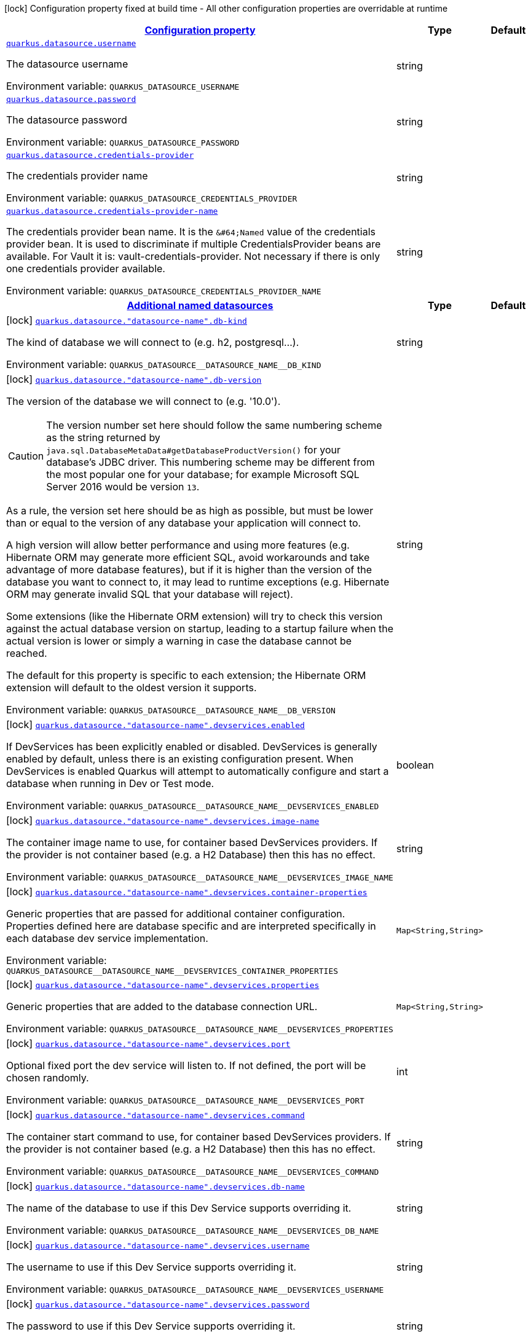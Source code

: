 
:summaryTableId: quarkus-datasource-config-group-data-source-runtime-config
[.configuration-legend]
icon:lock[title=Fixed at build time] Configuration property fixed at build time - All other configuration properties are overridable at runtime
[.configuration-reference, cols="80,.^10,.^10"]
|===

h|[[quarkus-datasource-config-group-data-source-runtime-config_configuration]]link:#quarkus-datasource-config-group-data-source-runtime-config_configuration[Configuration property]

h|Type
h|Default

a| [[quarkus-datasource-config-group-data-source-runtime-config_quarkus.datasource.username]]`link:#quarkus-datasource-config-group-data-source-runtime-config_quarkus.datasource.username[quarkus.datasource.username]`

[.description]
--
The datasource username

ifdef::add-copy-button-to-env-var[]
Environment variable: env_var_with_copy_button:+++QUARKUS_DATASOURCE_USERNAME+++[]
endif::add-copy-button-to-env-var[]
ifndef::add-copy-button-to-env-var[]
Environment variable: `+++QUARKUS_DATASOURCE_USERNAME+++`
endif::add-copy-button-to-env-var[]
--|string 
|


a| [[quarkus-datasource-config-group-data-source-runtime-config_quarkus.datasource.password]]`link:#quarkus-datasource-config-group-data-source-runtime-config_quarkus.datasource.password[quarkus.datasource.password]`

[.description]
--
The datasource password

ifdef::add-copy-button-to-env-var[]
Environment variable: env_var_with_copy_button:+++QUARKUS_DATASOURCE_PASSWORD+++[]
endif::add-copy-button-to-env-var[]
ifndef::add-copy-button-to-env-var[]
Environment variable: `+++QUARKUS_DATASOURCE_PASSWORD+++`
endif::add-copy-button-to-env-var[]
--|string 
|


a| [[quarkus-datasource-config-group-data-source-runtime-config_quarkus.datasource.credentials-provider]]`link:#quarkus-datasource-config-group-data-source-runtime-config_quarkus.datasource.credentials-provider[quarkus.datasource.credentials-provider]`

[.description]
--
The credentials provider name

ifdef::add-copy-button-to-env-var[]
Environment variable: env_var_with_copy_button:+++QUARKUS_DATASOURCE_CREDENTIALS_PROVIDER+++[]
endif::add-copy-button-to-env-var[]
ifndef::add-copy-button-to-env-var[]
Environment variable: `+++QUARKUS_DATASOURCE_CREDENTIALS_PROVIDER+++`
endif::add-copy-button-to-env-var[]
--|string 
|


a| [[quarkus-datasource-config-group-data-source-runtime-config_quarkus.datasource.credentials-provider-name]]`link:#quarkus-datasource-config-group-data-source-runtime-config_quarkus.datasource.credentials-provider-name[quarkus.datasource.credentials-provider-name]`

[.description]
--
The credentials provider bean name. 
It is the `&++#++64;Named` value of the credentials provider bean. It is used to discriminate if multiple CredentialsProvider beans are available. 
For Vault it is: vault-credentials-provider. Not necessary if there is only one credentials provider available.

ifdef::add-copy-button-to-env-var[]
Environment variable: env_var_with_copy_button:+++QUARKUS_DATASOURCE_CREDENTIALS_PROVIDER_NAME+++[]
endif::add-copy-button-to-env-var[]
ifndef::add-copy-button-to-env-var[]
Environment variable: `+++QUARKUS_DATASOURCE_CREDENTIALS_PROVIDER_NAME+++`
endif::add-copy-button-to-env-var[]
--|string 
|


h|[[quarkus-datasource-config-group-data-source-runtime-config_quarkus.datasource.named-data-sources-additional-named-datasources]]link:#quarkus-datasource-config-group-data-source-runtime-config_quarkus.datasource.named-data-sources-additional-named-datasources[Additional named datasources]

h|Type
h|Default

a|icon:lock[title=Fixed at build time] [[quarkus-datasource-config-group-data-source-runtime-config_quarkus.datasource.-datasource-name-.db-kind]]`link:#quarkus-datasource-config-group-data-source-runtime-config_quarkus.datasource.-datasource-name-.db-kind[quarkus.datasource."datasource-name".db-kind]`

[.description]
--
The kind of database we will connect to (e.g. h2, postgresql...).

ifdef::add-copy-button-to-env-var[]
Environment variable: env_var_with_copy_button:+++QUARKUS_DATASOURCE__DATASOURCE_NAME__DB_KIND+++[]
endif::add-copy-button-to-env-var[]
ifndef::add-copy-button-to-env-var[]
Environment variable: `+++QUARKUS_DATASOURCE__DATASOURCE_NAME__DB_KIND+++`
endif::add-copy-button-to-env-var[]
--|string 
|


a|icon:lock[title=Fixed at build time] [[quarkus-datasource-config-group-data-source-runtime-config_quarkus.datasource.-datasource-name-.db-version]]`link:#quarkus-datasource-config-group-data-source-runtime-config_quarkus.datasource.-datasource-name-.db-version[quarkus.datasource."datasource-name".db-version]`

[.description]
--
The version of the database we will connect to (e.g. '10.0').

CAUTION: The version number set here should follow the same numbering scheme
as the string returned by `java.sql.DatabaseMetaData#getDatabaseProductVersion()`
for your database's JDBC driver.
This numbering scheme may be different from the most popular one for your database;
for example Microsoft SQL Server 2016 would be version `13`.

As a rule, the version set here should be as high as possible,
but must be lower than or equal to the version of any database your application will connect to.

A high version will allow better performance and using more features
(e.g. Hibernate ORM may generate more efficient SQL,
avoid workarounds and take advantage of more database features),
but if it is higher than the version of the database you want to connect to,
it may lead to runtime exceptions
(e.g. Hibernate ORM may generate invalid SQL that your database will reject).

Some extensions (like the Hibernate ORM extension)
will try to check this version against the actual database version on startup,
leading to a startup failure when the actual version is lower
or simply a warning in case the database cannot be reached.

The default for this property is specific to each extension;
the Hibernate ORM extension will default to the oldest version it supports.

ifdef::add-copy-button-to-env-var[]
Environment variable: env_var_with_copy_button:+++QUARKUS_DATASOURCE__DATASOURCE_NAME__DB_VERSION+++[]
endif::add-copy-button-to-env-var[]
ifndef::add-copy-button-to-env-var[]
Environment variable: `+++QUARKUS_DATASOURCE__DATASOURCE_NAME__DB_VERSION+++`
endif::add-copy-button-to-env-var[]
--|string 
|


a|icon:lock[title=Fixed at build time] [[quarkus-datasource-config-group-data-source-runtime-config_quarkus.datasource.-datasource-name-.devservices.enabled]]`link:#quarkus-datasource-config-group-data-source-runtime-config_quarkus.datasource.-datasource-name-.devservices.enabled[quarkus.datasource."datasource-name".devservices.enabled]`

[.description]
--
If DevServices has been explicitly enabled or disabled. DevServices is generally enabled by default, unless there is an existing configuration present. When DevServices is enabled Quarkus will attempt to automatically configure and start a database when running in Dev or Test mode.

ifdef::add-copy-button-to-env-var[]
Environment variable: env_var_with_copy_button:+++QUARKUS_DATASOURCE__DATASOURCE_NAME__DEVSERVICES_ENABLED+++[]
endif::add-copy-button-to-env-var[]
ifndef::add-copy-button-to-env-var[]
Environment variable: `+++QUARKUS_DATASOURCE__DATASOURCE_NAME__DEVSERVICES_ENABLED+++`
endif::add-copy-button-to-env-var[]
--|boolean 
|


a|icon:lock[title=Fixed at build time] [[quarkus-datasource-config-group-data-source-runtime-config_quarkus.datasource.-datasource-name-.devservices.image-name]]`link:#quarkus-datasource-config-group-data-source-runtime-config_quarkus.datasource.-datasource-name-.devservices.image-name[quarkus.datasource."datasource-name".devservices.image-name]`

[.description]
--
The container image name to use, for container based DevServices providers. If the provider is not container based (e.g. a H2 Database) then this has no effect.

ifdef::add-copy-button-to-env-var[]
Environment variable: env_var_with_copy_button:+++QUARKUS_DATASOURCE__DATASOURCE_NAME__DEVSERVICES_IMAGE_NAME+++[]
endif::add-copy-button-to-env-var[]
ifndef::add-copy-button-to-env-var[]
Environment variable: `+++QUARKUS_DATASOURCE__DATASOURCE_NAME__DEVSERVICES_IMAGE_NAME+++`
endif::add-copy-button-to-env-var[]
--|string 
|


a|icon:lock[title=Fixed at build time] [[quarkus-datasource-config-group-data-source-runtime-config_quarkus.datasource.-datasource-name-.devservices.container-properties-container-properties]]`link:#quarkus-datasource-config-group-data-source-runtime-config_quarkus.datasource.-datasource-name-.devservices.container-properties-container-properties[quarkus.datasource."datasource-name".devservices.container-properties]`

[.description]
--
Generic properties that are passed for additional container configuration. 
Properties defined here are database specific and are interpreted specifically in each database dev service implementation.

ifdef::add-copy-button-to-env-var[]
Environment variable: env_var_with_copy_button:+++QUARKUS_DATASOURCE__DATASOURCE_NAME__DEVSERVICES_CONTAINER_PROPERTIES+++[]
endif::add-copy-button-to-env-var[]
ifndef::add-copy-button-to-env-var[]
Environment variable: `+++QUARKUS_DATASOURCE__DATASOURCE_NAME__DEVSERVICES_CONTAINER_PROPERTIES+++`
endif::add-copy-button-to-env-var[]
--|`Map<String,String>` 
|


a|icon:lock[title=Fixed at build time] [[quarkus-datasource-config-group-data-source-runtime-config_quarkus.datasource.-datasource-name-.devservices.properties-properties]]`link:#quarkus-datasource-config-group-data-source-runtime-config_quarkus.datasource.-datasource-name-.devservices.properties-properties[quarkus.datasource."datasource-name".devservices.properties]`

[.description]
--
Generic properties that are added to the database connection URL.

ifdef::add-copy-button-to-env-var[]
Environment variable: env_var_with_copy_button:+++QUARKUS_DATASOURCE__DATASOURCE_NAME__DEVSERVICES_PROPERTIES+++[]
endif::add-copy-button-to-env-var[]
ifndef::add-copy-button-to-env-var[]
Environment variable: `+++QUARKUS_DATASOURCE__DATASOURCE_NAME__DEVSERVICES_PROPERTIES+++`
endif::add-copy-button-to-env-var[]
--|`Map<String,String>` 
|


a|icon:lock[title=Fixed at build time] [[quarkus-datasource-config-group-data-source-runtime-config_quarkus.datasource.-datasource-name-.devservices.port]]`link:#quarkus-datasource-config-group-data-source-runtime-config_quarkus.datasource.-datasource-name-.devservices.port[quarkus.datasource."datasource-name".devservices.port]`

[.description]
--
Optional fixed port the dev service will listen to. 
If not defined, the port will be chosen randomly.

ifdef::add-copy-button-to-env-var[]
Environment variable: env_var_with_copy_button:+++QUARKUS_DATASOURCE__DATASOURCE_NAME__DEVSERVICES_PORT+++[]
endif::add-copy-button-to-env-var[]
ifndef::add-copy-button-to-env-var[]
Environment variable: `+++QUARKUS_DATASOURCE__DATASOURCE_NAME__DEVSERVICES_PORT+++`
endif::add-copy-button-to-env-var[]
--|int 
|


a|icon:lock[title=Fixed at build time] [[quarkus-datasource-config-group-data-source-runtime-config_quarkus.datasource.-datasource-name-.devservices.command]]`link:#quarkus-datasource-config-group-data-source-runtime-config_quarkus.datasource.-datasource-name-.devservices.command[quarkus.datasource."datasource-name".devservices.command]`

[.description]
--
The container start command to use, for container based DevServices providers. If the provider is not container based (e.g. a H2 Database) then this has no effect.

ifdef::add-copy-button-to-env-var[]
Environment variable: env_var_with_copy_button:+++QUARKUS_DATASOURCE__DATASOURCE_NAME__DEVSERVICES_COMMAND+++[]
endif::add-copy-button-to-env-var[]
ifndef::add-copy-button-to-env-var[]
Environment variable: `+++QUARKUS_DATASOURCE__DATASOURCE_NAME__DEVSERVICES_COMMAND+++`
endif::add-copy-button-to-env-var[]
--|string 
|


a|icon:lock[title=Fixed at build time] [[quarkus-datasource-config-group-data-source-runtime-config_quarkus.datasource.-datasource-name-.devservices.db-name]]`link:#quarkus-datasource-config-group-data-source-runtime-config_quarkus.datasource.-datasource-name-.devservices.db-name[quarkus.datasource."datasource-name".devservices.db-name]`

[.description]
--
The name of the database to use if this Dev Service supports overriding it.

ifdef::add-copy-button-to-env-var[]
Environment variable: env_var_with_copy_button:+++QUARKUS_DATASOURCE__DATASOURCE_NAME__DEVSERVICES_DB_NAME+++[]
endif::add-copy-button-to-env-var[]
ifndef::add-copy-button-to-env-var[]
Environment variable: `+++QUARKUS_DATASOURCE__DATASOURCE_NAME__DEVSERVICES_DB_NAME+++`
endif::add-copy-button-to-env-var[]
--|string 
|


a|icon:lock[title=Fixed at build time] [[quarkus-datasource-config-group-data-source-runtime-config_quarkus.datasource.-datasource-name-.devservices.username]]`link:#quarkus-datasource-config-group-data-source-runtime-config_quarkus.datasource.-datasource-name-.devservices.username[quarkus.datasource."datasource-name".devservices.username]`

[.description]
--
The username to use if this Dev Service supports overriding it.

ifdef::add-copy-button-to-env-var[]
Environment variable: env_var_with_copy_button:+++QUARKUS_DATASOURCE__DATASOURCE_NAME__DEVSERVICES_USERNAME+++[]
endif::add-copy-button-to-env-var[]
ifndef::add-copy-button-to-env-var[]
Environment variable: `+++QUARKUS_DATASOURCE__DATASOURCE_NAME__DEVSERVICES_USERNAME+++`
endif::add-copy-button-to-env-var[]
--|string 
|


a|icon:lock[title=Fixed at build time] [[quarkus-datasource-config-group-data-source-runtime-config_quarkus.datasource.-datasource-name-.devservices.password]]`link:#quarkus-datasource-config-group-data-source-runtime-config_quarkus.datasource.-datasource-name-.devservices.password[quarkus.datasource."datasource-name".devservices.password]`

[.description]
--
The password to use if this Dev Service supports overriding it.

ifdef::add-copy-button-to-env-var[]
Environment variable: env_var_with_copy_button:+++QUARKUS_DATASOURCE__DATASOURCE_NAME__DEVSERVICES_PASSWORD+++[]
endif::add-copy-button-to-env-var[]
ifndef::add-copy-button-to-env-var[]
Environment variable: `+++QUARKUS_DATASOURCE__DATASOURCE_NAME__DEVSERVICES_PASSWORD+++`
endif::add-copy-button-to-env-var[]
--|string 
|


a|icon:lock[title=Fixed at build time] [[quarkus-datasource-config-group-data-source-runtime-config_quarkus.datasource.-datasource-name-.devservices.init-script-path]]`link:#quarkus-datasource-config-group-data-source-runtime-config_quarkus.datasource.-datasource-name-.devservices.init-script-path[quarkus.datasource."datasource-name".devservices.init-script-path]`

[.description]
--
Path to a SQL script that will be loaded from the classpath and applied to the Dev Service database If the provider is not container based (e.g. an H2 or Derby Database) then this has no effect.

ifdef::add-copy-button-to-env-var[]
Environment variable: env_var_with_copy_button:+++QUARKUS_DATASOURCE__DATASOURCE_NAME__DEVSERVICES_INIT_SCRIPT_PATH+++[]
endif::add-copy-button-to-env-var[]
ifndef::add-copy-button-to-env-var[]
Environment variable: `+++QUARKUS_DATASOURCE__DATASOURCE_NAME__DEVSERVICES_INIT_SCRIPT_PATH+++`
endif::add-copy-button-to-env-var[]
--|string 
|


a|icon:lock[title=Fixed at build time] [[quarkus-datasource-config-group-data-source-runtime-config_quarkus.datasource.-datasource-name-.devservices.volumes-volumes]]`link:#quarkus-datasource-config-group-data-source-runtime-config_quarkus.datasource.-datasource-name-.devservices.volumes-volumes[quarkus.datasource."datasource-name".devservices.volumes]`

[.description]
--
The volumes to be mapped to the container. The map key corresponds to the host location and the map value is the container location. If the host location starts with "classpath:", then the mapping will load the resource from the classpath with read-only permission. When using a file system location, the volume will be created with read-write permission, so the data in your file system might be wiped out or altered. If the provider is not container based (e.g. an H2 or Derby Database) then this has no effect.

ifdef::add-copy-button-to-env-var[]
Environment variable: env_var_with_copy_button:+++QUARKUS_DATASOURCE__DATASOURCE_NAME__DEVSERVICES_VOLUMES+++[]
endif::add-copy-button-to-env-var[]
ifndef::add-copy-button-to-env-var[]
Environment variable: `+++QUARKUS_DATASOURCE__DATASOURCE_NAME__DEVSERVICES_VOLUMES+++`
endif::add-copy-button-to-env-var[]
--|`Map<String,String>` 
|


a|icon:lock[title=Fixed at build time] [[quarkus-datasource-config-group-data-source-runtime-config_quarkus.datasource.-datasource-name-.health-exclude]]`link:#quarkus-datasource-config-group-data-source-runtime-config_quarkus.datasource.-datasource-name-.health-exclude[quarkus.datasource."datasource-name".health-exclude]`

[.description]
--
Whether this particular data source should be excluded from the health check if the general health check for data sources is enabled. 
By default, the health check includes all configured data sources (if it is enabled).

ifdef::add-copy-button-to-env-var[]
Environment variable: env_var_with_copy_button:+++QUARKUS_DATASOURCE__DATASOURCE_NAME__HEALTH_EXCLUDE+++[]
endif::add-copy-button-to-env-var[]
ifndef::add-copy-button-to-env-var[]
Environment variable: `+++QUARKUS_DATASOURCE__DATASOURCE_NAME__HEALTH_EXCLUDE+++`
endif::add-copy-button-to-env-var[]
--|boolean 
|`false`


a| [[quarkus-datasource-config-group-data-source-runtime-config_quarkus.datasource.-datasource-name-.username]]`link:#quarkus-datasource-config-group-data-source-runtime-config_quarkus.datasource.-datasource-name-.username[quarkus.datasource."datasource-name".username]`

[.description]
--
The datasource username

ifdef::add-copy-button-to-env-var[]
Environment variable: env_var_with_copy_button:+++QUARKUS_DATASOURCE__DATASOURCE_NAME__USERNAME+++[]
endif::add-copy-button-to-env-var[]
ifndef::add-copy-button-to-env-var[]
Environment variable: `+++QUARKUS_DATASOURCE__DATASOURCE_NAME__USERNAME+++`
endif::add-copy-button-to-env-var[]
--|string 
|


a| [[quarkus-datasource-config-group-data-source-runtime-config_quarkus.datasource.-datasource-name-.password]]`link:#quarkus-datasource-config-group-data-source-runtime-config_quarkus.datasource.-datasource-name-.password[quarkus.datasource."datasource-name".password]`

[.description]
--
The datasource password

ifdef::add-copy-button-to-env-var[]
Environment variable: env_var_with_copy_button:+++QUARKUS_DATASOURCE__DATASOURCE_NAME__PASSWORD+++[]
endif::add-copy-button-to-env-var[]
ifndef::add-copy-button-to-env-var[]
Environment variable: `+++QUARKUS_DATASOURCE__DATASOURCE_NAME__PASSWORD+++`
endif::add-copy-button-to-env-var[]
--|string 
|


a| [[quarkus-datasource-config-group-data-source-runtime-config_quarkus.datasource.-datasource-name-.credentials-provider]]`link:#quarkus-datasource-config-group-data-source-runtime-config_quarkus.datasource.-datasource-name-.credentials-provider[quarkus.datasource."datasource-name".credentials-provider]`

[.description]
--
The credentials provider name

ifdef::add-copy-button-to-env-var[]
Environment variable: env_var_with_copy_button:+++QUARKUS_DATASOURCE__DATASOURCE_NAME__CREDENTIALS_PROVIDER+++[]
endif::add-copy-button-to-env-var[]
ifndef::add-copy-button-to-env-var[]
Environment variable: `+++QUARKUS_DATASOURCE__DATASOURCE_NAME__CREDENTIALS_PROVIDER+++`
endif::add-copy-button-to-env-var[]
--|string 
|


a| [[quarkus-datasource-config-group-data-source-runtime-config_quarkus.datasource.-datasource-name-.credentials-provider-name]]`link:#quarkus-datasource-config-group-data-source-runtime-config_quarkus.datasource.-datasource-name-.credentials-provider-name[quarkus.datasource."datasource-name".credentials-provider-name]`

[.description]
--
The credentials provider bean name. 
It is the `&++#++64;Named` value of the credentials provider bean. It is used to discriminate if multiple CredentialsProvider beans are available. 
For Vault it is: vault-credentials-provider. Not necessary if there is only one credentials provider available.

ifdef::add-copy-button-to-env-var[]
Environment variable: env_var_with_copy_button:+++QUARKUS_DATASOURCE__DATASOURCE_NAME__CREDENTIALS_PROVIDER_NAME+++[]
endif::add-copy-button-to-env-var[]
ifndef::add-copy-button-to-env-var[]
Environment variable: `+++QUARKUS_DATASOURCE__DATASOURCE_NAME__CREDENTIALS_PROVIDER_NAME+++`
endif::add-copy-button-to-env-var[]
--|string 
|

|===